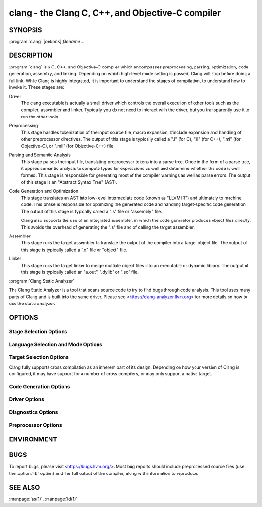 clang - the Clang C, C++, and Objective-C compiler
==================================================

SYNOPSIS
--------

:program:`clang` [*options*] *filename ...*

DESCRIPTION
-----------

:program:`clang` is a C, C++, and Objective-C compiler which encompasses
preprocessing, parsing, optimization, code generation, assembly, and linking.
Depending on which high-level mode setting is passed, Clang will stop before
doing a full link.  While Clang is highly integrated, it is important to
understand the stages of compilation, to understand how to invoke it.  These
stages are:

Driver
    The clang executable is actually a small driver which controls the overall
    execution of other tools such as the compiler, assembler and linker.
    Typically you do not need to interact with the driver, but you
    transparently use it to run the other tools.

Preprocessing
    This stage handles tokenization of the input source file, macro expansion,
    #include expansion and handling of other preprocessor directives.  The
    output of this stage is typically called a ".i" (for C), ".ii" (for C++),
    ".mi" (for Objective-C), or ".mii" (for Objective-C++) file.

Parsing and Semantic Analysis
    This stage parses the input file, translating preprocessor tokens into a
    parse tree.  Once in the form of a parse tree, it applies semantic
    analysis to compute types for expressions as well and determine whether
    the code is well formed. This stage is responsible for generating most of
    the compiler warnings as well as parse errors. The output of this stage is
    an "Abstract Syntax Tree" (AST).

Code Generation and Optimization
    This stage translates an AST into low-level intermediate code (known as
    "LLVM IR") and ultimately to machine code.  This phase is responsible for
    optimizing the generated code and handling target-specific code generation.
    The output of this stage is typically called a ".s" file or "assembly" file.

    Clang also supports the use of an integrated assembler, in which the code
    generator produces object files directly. This avoids the overhead of
    generating the ".s" file and of calling the target assembler.

Assembler
    This stage runs the target assembler to translate the output of the
    compiler into a target object file. The output of this stage is typically
    called a ".o" file or "object" file.

Linker
    This stage runs the target linker to merge multiple object files into an
    executable or dynamic library. The output of this stage is typically called
    an "a.out", ".dylib" or ".so" file.

:program:`Clang Static Analyzer`

The Clang Static Analyzer is a tool that scans source code to try to find bugs
through code analysis.  This tool uses many parts of Clang and is built into
the same driver.  Please see <https://clang-analyzer.llvm.org> for more details
on how to use the static analyzer.

OPTIONS
-------

Stage Selection Options
~~~~~~~~~~~~~~~~~~~~~~~

.. option:: -E

 Run the preprocessor stage.

.. option:: -fsyntax-only

 Run the preprocessor, parser and type checking stages.

.. option:: -S

 Run the previous stages as well as LLVM generation and optimization stages
 and target-specific code generation, producing an assembly file.

.. option:: -c

 Run all of the above, plus the assembler, generating a target ".o" object file.

.. option:: no stage selection option

 If no stage selection option is specified, all stages above are run, and the
 linker is run to combine the results into an executable or shared library.

Language Selection and Mode Options
~~~~~~~~~~~~~~~~~~~~~~~~~~~~~~~~~~~

.. option:: -x <language>

 Treat subsequent input files as having type language.

.. option:: -std=<standard>

 Specify the language standard to compile for.

 Supported values for the C language are:

  | ``c89``
  | ``c90``
  | ``iso9899:1990``

   ISO C 1990

  | ``iso9899:199409``

   ISO C 1990 with amendment 1

  | ``gnu89``
  | ``gnu90``

   ISO C 1990 with GNU extensions

  | ``c99``
  | ``iso9899:1999``

   ISO C 1999

  | ``gnu99``

   ISO C 1999 with GNU extensions

  | ``c11``
  | ``iso9899:2011``

   ISO C 2011

  | ``gnu11``

   ISO C 2011 with GNU extensions

  | ``c17``
  | ``iso9899:2017``

   ISO C 2017

  | ``gnu17``

   ISO C 2017 with GNU extensions

 The default C language standard is ``gnu11``, except on PS4, where it is
 ``gnu99``.

 Supported values for the C++ language are:

  | ``c++98``
  | ``c++03``

   ISO C++ 1998 with amendments

  | ``gnu++98``
  | ``gnu++03``

   ISO C++ 1998 with amendments and GNU extensions

  | ``c++11``

   ISO C++ 2011 with amendments

  | ``gnu++11``

    ISO C++ 2011 with amendments and GNU extensions

  | ``c++14``

   ISO C++ 2014 with amendments

  | ``gnu++14``

   ISO C++ 2014 with amendments and GNU extensions

  | ``c++17``

   ISO C++ 2017 with amendments

  | ``gnu++17``

   ISO C++ 2017 with amendments and GNU extensions

  | ``c++2a``

   Working draft for ISO C++ 2020

  | ``gnu++2a``

   Working draft for ISO C++ 2020 with GNU extensions

 The default C++ language standard is ``gnu++14``.

 Supported values for the OpenCL language are:

  | ``cl1.0``

   OpenCL 1.0

  | ``cl1.1``

   OpenCL 1.1

  | ``cl1.2``

   OpenCL 1.2

  | ``cl2.0``

   OpenCL 2.0

 The default OpenCL language standard is ``cl1.0``.

 Supported values for the CUDA language are:

  | ``cuda``

   NVIDIA CUDA(tm)

.. option:: -stdlib=<library>

 Specify the C++ standard library to use; supported options are libstdc++ and
 libc++. If not specified, platform default will be used.

.. option:: -rtlib=<library>

 Specify the compiler runtime library to use; supported options are libgcc and
 compiler-rt. If not specified, platform default will be used.

.. option:: -ansi

 Same as -std=c89.

.. option:: -ObjC, -ObjC++

 Treat source input files as Objective-C and Object-C++ inputs respectively.

.. option:: -trigraphs

 Enable trigraphs.

.. option:: -ffreestanding

 Indicate that the file should be compiled for a freestanding, not a hosted,
 environment.

.. option:: -fno-builtin

 Disable special handling and optimizations of builtin functions like
 :c:func:`strlen` and :c:func:`malloc`.

.. option:: -fmath-errno

 Indicate that math functions should be treated as updating :c:data:`errno`.

.. option:: -fpascal-strings

 Enable support for Pascal-style strings with "\\pfoo".

.. option:: -fms-extensions

 Enable support for Microsoft extensions.

.. option:: -fmsc-version=

 Set _MSC_VER. Defaults to 1300 on Windows. Not set otherwise.

.. option:: -fborland-extensions

 Enable support for Borland extensions.

.. option:: -fgaia-extensions

 Enable support for Gaia extensions

.. option:: -fwritable-strings

 Make all string literals default to writable.  This disables uniquing of
 strings and other optimizations.

.. option:: -flax-vector-conversions

 Allow loose type checking rules for implicit vector conversions.

.. option:: -fblocks

 Enable the "Blocks" language feature.

.. option:: -fobjc-abi-version=version

 Select the Objective-C ABI version to use. Available versions are 1 (legacy
 "fragile" ABI), 2 (non-fragile ABI 1), and 3 (non-fragile ABI 2).

.. option:: -fobjc-nonfragile-abi-version=<version>

 Select the Objective-C non-fragile ABI version to use by default. This will
 only be used as the Objective-C ABI when the non-fragile ABI is enabled
 (either via :option:`-fobjc-nonfragile-abi`, or because it is the platform
 default).

.. option:: -fobjc-nonfragile-abi, -fno-objc-nonfragile-abi

 Enable use of the Objective-C non-fragile ABI. On platforms for which this is
 the default ABI, it can be disabled with :option:`-fno-objc-nonfragile-abi`.

Target Selection Options
~~~~~~~~~~~~~~~~~~~~~~~~

Clang fully supports cross compilation as an inherent part of its design.
Depending on how your version of Clang is configured, it may have support for a
number of cross compilers, or may only support a native target.

.. option:: -arch <architecture>

  Specify the architecture to build for.

.. option:: -mmacosx-version-min=<version>

  When building for Mac OS X, specify the minimum version supported by your
  application.

.. option:: -miphoneos-version-min

  When building for iPhone OS, specify the minimum version supported by your
  application.

.. option:: -march=<cpu>

  Specify that Clang should generate code for a specific processor family
  member and later.  For example, if you specify -march=i486, the compiler is
  allowed to generate instructions that are valid on i486 and later processors,
  but which may not exist on earlier ones.


Code Generation Options
~~~~~~~~~~~~~~~~~~~~~~~

.. option:: -O0, -O1, -O2, -O3, -Ofast, -Os, -Oz, -Og, -O, -O4

  Specify which optimization level to use:

    :option:`-O0` Means "no optimization": this level compiles the fastest and
    generates the most debuggable code.

    :option:`-O1` Somewhere between :option:`-O0` and :option:`-O2`.

    :option:`-O2` Moderate level of optimization which enables most
    optimizations.

    :option:`-O3` Like :option:`-O2`, except that it enables optimizations that
    take longer to perform or that may generate larger code (in an attempt to
    make the program run faster).

    :option:`-Ofast` Enables all the optimizations from :option:`-O3` along
    with other aggressive optimizations that may violate strict compliance with
    language standards.

    :option:`-Os` Like :option:`-O2` with extra optimizations to reduce code
    size.

    :option:`-Oz` Like :option:`-Os` (and thus :option:`-O2`), but reduces code
    size further.

    :option:`-Og` Like :option:`-O1`. In future versions, this option might
    disable different optimizations in order to improve debuggability.

    :option:`-O` Equivalent to :option:`-O2`.

    :option:`-O4` and higher

      Currently equivalent to :option:`-O3`

.. option:: -g, -gline-tables-only, -gmodules

  Control debug information output.  Note that Clang debug information works
  best at :option:`-O0`.  When more than one option starting with `-g` is
  specified, the last one wins:

    :option:`-g` Generate debug information.

    :option:`-gline-tables-only` Generate only line table debug information. This
    allows for symbolicated backtraces with inlining information, but does not
    include any information about variables, their locations or types.

    :option:`-gmodules` Generate debug information that contains external
    references to types defined in Clang modules or precompiled headers instead
    of emitting redundant debug type information into every object file.  This
    option transparently switches the Clang module format to object file
    containers that hold the Clang module together with the debug information.
    When compiling a program that uses Clang modules or precompiled headers,
    this option produces complete debug information with faster compile
    times and much smaller object files.

    This option should not be used when building static libraries for
    distribution to other machines because the debug info will contain
    references to the module cache on the machine the object files in the
    library were built on.

.. option:: -fstandalone-debug -fno-standalone-debug

  Clang supports a number of optimizations to reduce the size of debug
  information in the binary. They work based on the assumption that the
  debug type information can be spread out over multiple compilation units.
  For instance, Clang will not emit type definitions for types that are not
  needed by a module and could be replaced with a forward declaration.
  Further, Clang will only emit type info for a dynamic C++ class in the
  module that contains the vtable for the class.

  The :option:`-fstandalone-debug` option turns off these optimizations.
  This is useful when working with 3rd-party libraries that don't come with
  debug information.  This is the default on Darwin.  Note that Clang will
  never emit type information for types that are not referenced at all by the
  program.

.. option:: -fexceptions

  Enable generation of unwind information. This allows exceptions to be thrown
  through Clang compiled stack frames.  This is on by default in x86-64.

.. option:: -ftrapv

  Generate code to catch integer overflow errors.  Signed integer overflow is
  undefined in C. With this flag, extra code is generated to detect this and
  abort when it happens.

.. option:: -fvisibility

  This flag sets the default visibility level.

.. option:: -fcommon, -fno-common

  This flag specifies that variables without initializers get common linkage.
  It can be disabled with :option:`-fno-common`.

.. option:: -ftls-model=<model>

  Set the default thread-local storage (TLS) model to use for thread-local
  variables. Valid values are: "global-dynamic", "local-dynamic",
  "initial-exec" and "local-exec". The default is "global-dynamic". The default
  model can be overridden with the tls_model attribute. The compiler will try
  to choose a more efficient model if possible.

.. option:: -flto, -flto=full, -flto=thin, -emit-llvm

  Generate output files in LLVM formats, suitable for link time optimization.
  When used with :option:`-S` this generates LLVM intermediate language
  assembly files, otherwise this generates LLVM bitcode format object files
  (which may be passed to the linker depending on the stage selection options).

  The default for :option:`-flto` is "full", in which the
  LLVM bitcode is suitable for monolithic Link Time Optimization (LTO), where
  the linker merges all such modules into a single combined module for
  optimization. With "thin", :doc:`ThinLTO <../ThinLTO>`
  compilation is invoked instead.

Driver Options
~~~~~~~~~~~~~~

.. option:: -###

  Print (but do not run) the commands to run for this compilation.

.. option:: --help

  Display available options.

.. option:: -Qunused-arguments

  Do not emit any warnings for unused driver arguments.

.. option:: -Wa,<args>

  Pass the comma separated arguments in args to the assembler.

.. option:: -Wl,<args>

  Pass the comma separated arguments in args to the linker.

.. option:: -Wp,<args>

  Pass the comma separated arguments in args to the preprocessor.

.. option:: -Xanalyzer <arg>

  Pass arg to the static analyzer.

.. option:: -Xassembler <arg>

  Pass arg to the assembler.

.. option:: -Xlinker <arg>

  Pass arg to the linker.

.. option:: -Xpreprocessor <arg>

  Pass arg to the preprocessor.

.. option:: -o <file>

  Write output to file.

.. option:: -print-file-name=<file>

  Print the full library path of file.

.. option:: -print-libgcc-file-name

  Print the library path for the currently used compiler runtime library
  ("libgcc.a" or "libclang_rt.builtins.*.a").

.. option:: -print-prog-name=<name>

  Print the full program path of name.

.. option:: -print-search-dirs

  Print the paths used for finding libraries and programs.

.. option:: -save-temps

  Save intermediate compilation results.

.. option:: -save-stats, -save-stats=cwd, -save-stats=obj

  Save internal code generation (LLVM) statistics to a file in the current
  directory (:option:`-save-stats`/"-save-stats=cwd") or the directory
  of the output file ("-save-state=obj").

.. option:: -integrated-as, -no-integrated-as

  Used to enable and disable, respectively, the use of the integrated
  assembler. Whether the integrated assembler is on by default is target
  dependent.

.. option:: -time

  Time individual commands.

.. option:: -ftime-report

  Print timing summary of each stage of compilation.

.. option:: -v

  Show commands to run and use verbose output.


Diagnostics Options
~~~~~~~~~~~~~~~~~~~

.. option:: -fshow-column, -fshow-source-location, -fcaret-diagnostics, -fdiagnostics-fixit-info, -fdiagnostics-parseable-fixits, -fdiagnostics-print-source-range-info, -fprint-source-range-info, -fdiagnostics-show-option, -fmessage-length

  These options control how Clang prints out information about diagnostics
  (errors and warnings). Please see the Clang User's Manual for more information.

Preprocessor Options
~~~~~~~~~~~~~~~~~~~~

.. option:: -D<macroname>=<value>

  Adds an implicit #define into the predefines buffer which is read before the
  source file is preprocessed.

.. option:: -U<macroname>

  Adds an implicit #undef into the predefines buffer which is read before the
  source file is preprocessed.

.. option:: -include <filename>

  Adds an implicit #include into the predefines buffer which is read before the
  source file is preprocessed.

.. option:: -I<directory>

  Add the specified directory to the search path for include files.

.. option:: -F<directory>

  Add the specified directory to the search path for framework include files.

.. option:: -nostdinc

  Do not search the standard system directories or compiler builtin directories
  for include files.

.. option:: -nostdlibinc

  Do not search the standard system directories for include files, but do
  search compiler builtin include directories.

.. option:: -nobuiltininc

  Do not search clang's builtin directory for include files.


ENVIRONMENT
-----------

.. envvar:: TMPDIR, TEMP, TMP

  These environment variables are checked, in order, for the location to write
  temporary files used during the compilation process.

.. envvar:: CPATH

  If this environment variable is present, it is treated as a delimited list of
  paths to be added to the default system include path list. The delimiter is
  the platform dependent delimiter, as used in the PATH environment variable.

  Empty components in the environment variable are ignored.

.. envvar:: C_INCLUDE_PATH, OBJC_INCLUDE_PATH, CPLUS_INCLUDE_PATH, OBJCPLUS_INCLUDE_PATH

  These environment variables specify additional paths, as for :envvar:`CPATH`, which are
  only used when processing the appropriate language.

.. envvar:: MACOSX_DEPLOYMENT_TARGET

  If :option:`-mmacosx-version-min` is unspecified, the default deployment
  target is read from this environment variable. This option only affects
  Darwin targets.

BUGS
----

To report bugs, please visit <https://bugs.llvm.org/>.  Most bug reports should
include preprocessed source files (use the :option:`-E` option) and the full
output of the compiler, along with information to reproduce.

SEE ALSO
--------

:manpage:`as(1)`, :manpage:`ld(1)`
